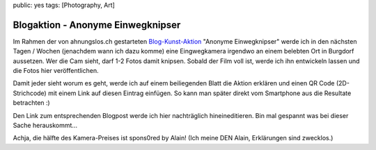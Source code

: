 public: yes
tags: [Photography, Art]

Blogaktion - Anonyme Einwegknipser
==================================

Im Rahmen der von ahnungslos.ch gestarteten `Blog-Kunst-Aktion
<http://www.ahnungslos.ch/blogaktion-anonyme-einwegknippser/>`_ "Anonyme Einwegknipser" werde ich in
den nächsten Tagen / Wochen (jenachdem wann ich dazu komme) eine Eingwegkamera irgendwo an einem
belebten Ort in Burgdorf aussetzen. Wer die Cam sieht, darf 1-2 Fotos damit knipsen. Sobald der Film
voll ist, werde ich ihn entwickeln lassen und die Fotos hier veröffentlichen.

Damit jeder sieht worum es geht, werde ich auf einem beiliegenden Blatt die Aktion erklären und
einen QR Code (2D-Strichcode) mit einem Link auf diesen Eintrag einfügen. So kann man später direkt
vom Smartphone aus die Resultate betrachten :)

.. image:: http://blog.ich-wars-nicht.ch/wp-content/uploads/2010/06/qrcode.png
   :alt: QR Code

Den Link zum entsprechenden Blogpost werde ich hier nachträglich hineineditieren. Bin mal gespannt
was bei dieser Sache herauskommt...

Achja, die hälfte des Kamera-Preises ist spons0red by Alain! (Ich meine DEN Alain, Erklärungen sind
zwecklos.)
